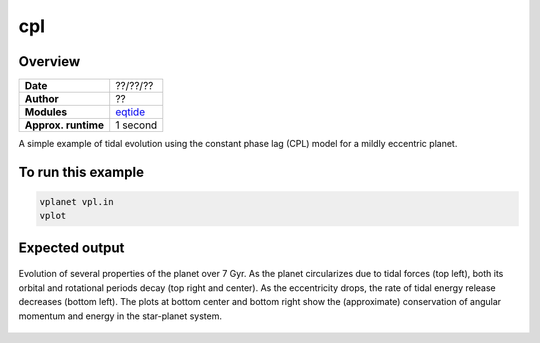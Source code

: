 cpl
===

Overview
--------

===================   ============
**Date**              ??/??/??
**Author**            ??
**Modules**           `eqtide <../src/eqtide.html>`_
**Approx. runtime**   1 second
===================   ============

A simple example of tidal evolution using the constant phase lag
(CPL) model for a mildly eccentric planet.

To run this example
-------------------

.. code-block:: bash

    vplanet vpl.in
    vplot


Expected output
---------------

.. figure:: https://raw.githubusercontent.com/VirtualPlanetaryLaboratory/vplanet/images/examples/cpl.png
   :width: 600px
   :align: center

   Evolution of several properties of the planet over 7 Gyr. As the planet circularizes due to
   tidal forces (top left), both its orbital and rotational periods decay (top right and center).
   As the eccentricity drops, the rate of tidal energy release decreases (bottom left).
   The plots at bottom center and bottom right show the (approximate) conservation of angular
   momentum and energy in the star-planet system.
